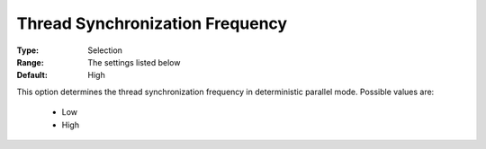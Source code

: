 .. _option-ODHCPLEX-thread_synchronization_frequency:


Thread Synchronization Frequency
================================



:Type:	Selection	
:Range:	The settings listed below	
:Default:	High	



This option determines the thread synchronization frequency in deterministic parallel mode. Possible values are:



    *	Low
    *	High






